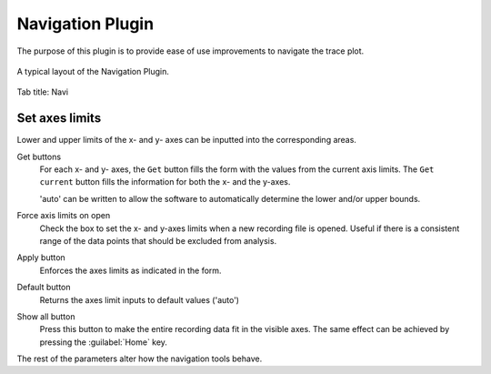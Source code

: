 Navigation Plugin
=================
The purpose of this plugin is to provide ease of use improvements
to navigate the trace plot.


.. figure:: /docs/source/_static/img/navigation.png
  :align: center

  A typical layout of the Navigation Plugin.

Tab title: Navi

Set axes limits
-----------------
Lower and upper limits of the x- and y- axes can be inputted into the
corresponding areas.

Get buttons
  For each x- and y- axes, the ``Get`` button fills the form with the
  values from the current axis limits.
  The ``Get current`` button fills the information for both the x- and the y-axes.

  'auto' can be written to allow the software to automatically determine the
  lower and/or upper bounds.

Force axis limits on open
  Check the box to set the x- and y-axes limits when a new recording file is opened.
  Useful if there is a consistent range of the data points that should be
  excluded from analysis.

Apply button
  Enforces the axes limits as indicated in the form.

Default button
  Returns the axes limit inputs to default values ('auto')

Show all button
  Press this button to make the entire recording data fit in the visible axes.
  The same effect can be achieved by pressing the :guilabel:`Home` key.

The rest of the parameters alter how the navigation tools behave.
